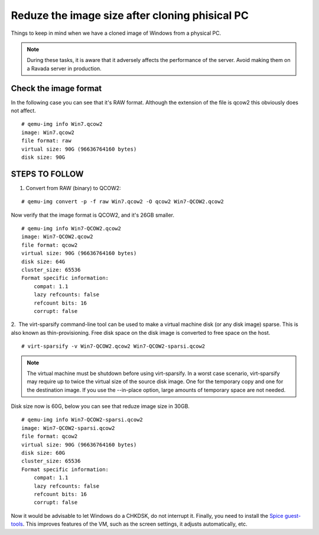Reduze the image size after cloning phisical PC
===============================================

Things to keep in mind when we have a cloned image of Windows from a physical PC.


.. note :: 
    During these tasks, it is aware that it adversely affects the performance of the server. Avoid making them on a Ravada server in production.

Check the image format
----------------------

In the following case you can see that it's RAW format. Although the extension of the file is qcow2 this obviously does not affect.

::

    # qemu-img info Win7.qcow2 
    image: Win7.qcow2
    file format: raw
    virtual size: 90G (96636764160 bytes)
    disk size: 90G

STEPS TO FOLLOW
---------------

1. Convert from RAW (binary) to QCOW2:
 
::

    # qemu-img convert -p -f raw Win7.qcow2 -O qcow2 Win7-QCOW2.qcow2

Now verify that the image format is QCOW2, and it's 26GB smaller.

::

    # qemu-img info Win7-QCOW2.qcow2
    image: Win7-QCOW2.qcow2
    file format: qcow2
    virtual size: 90G (96636764160 bytes)
    disk size: 64G
    cluster_size: 65536
    Format specific information:
        compat: 1.1
        lazy refcounts: false
        refcount bits: 16
        corrupt: false

2.  The virt-sparsify command-line tool can be used to make a virtual machine disk (or any disk image) sparse. This is also known as thin-provisioning. Free disk space on the disk image is converted to free space on the host. 

::

    # virt-sparsify -v Win7-QCOW2.qcow2 Win7-QCOW2-sparsi.qcow2

.. note :: 
        The virtual machine must be shutdown before using virt-sparsify.
        In a worst case scenario, virt-sparsify may require up to twice the virtual size of the source disk image. One for the temporary copy and one for the destination image.
        If you use the --in-place option, large amounts of temporary space are not needed.

Disk size now is 60G, below you can see that reduze image size in 30GB.

::

    # qemu-img info Win7-QCOW2-sparsi.qcow2
    image: Win7-QCOW2-sparsi.qcow2
    file format: qcow2
    virtual size: 90G (96636764160 bytes)
    disk size: 60G
    cluster_size: 65536
    Format specific information:
        compat: 1.1
        lazy refcounts: false
        refcount bits: 16
        corrupt: false

Now it would be advisable to let Windows do a CHKDSK, do not interrupt it.
Finally, you need to install the `Spice guest-tools <https://www.spice-space.org/download/windows/spice-guest-tools/spice-guest-tools-latest.exe>`_.
This improves features of the VM, such as the screen settings, it adjusts automatically, etc.
